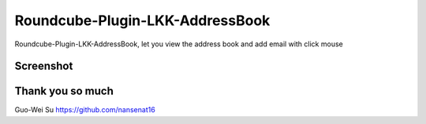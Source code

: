 Roundcube-Plugin-LKK-AddressBook
======

Roundcube-Plugin-LKK-AddressBook, let you view the address book and add email with click mouse

Screenshot
----------
.. image:: https://github.com/ai-takeuchi/Roundcube-Plugin-LKK-AddressBook/blob/master/screenshot.png

.. image:: https://github.com/ai-takeuchi/Roundcube-Plugin-LKK-AddressBook/blob/master/group_support.png


Thank you so much
----------
Guo-Wei Su
https://github.com/nansenat16
